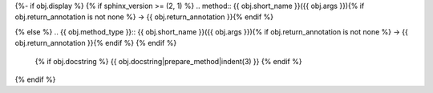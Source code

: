 {%- if obj.display %}
{% if sphinx_version >= (2, 1) %}
.. method:: {{ obj.short_name }}({{ obj.args }}){% if obj.return_annotation is not none %} -> {{ obj.return_annotation }}{% endif %}

{% else %}
.. {{ obj.method_type }}:: {{ obj.short_name }}({{ obj.args }}){% if obj.return_annotation is not none %} -> {{ obj.return_annotation }}{% endif %}
{% endif %}

   {% if obj.docstring %}
   {{ obj.docstring|prepare_method|indent(3) }}
   {% endif %}
{% endif %}
